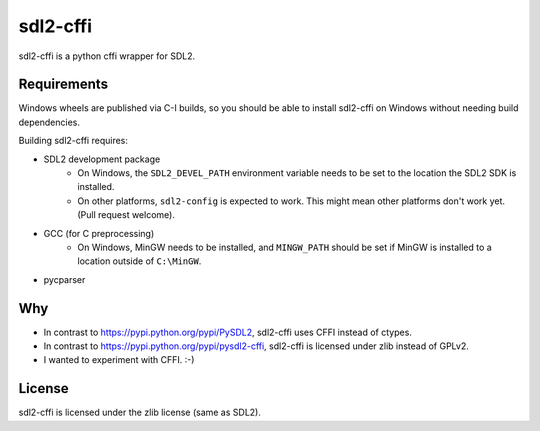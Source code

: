 sdl2-cffi
=========
|appveyor| |travis|

sdl2-cffi is a python cffi wrapper for SDL2.

Requirements
------------
Windows wheels are published via C-I builds, so you should be able to install
sdl2-cffi on Windows without needing build dependencies.

Building sdl2-cffi requires:

- SDL2 development package
    - On Windows, the ``SDL2_DEVEL_PATH`` environment variable needs to be set
      to the location the SDL2 SDK is installed.
    - On other platforms, ``sdl2-config`` is expected to work. This might mean
      other platforms don't work yet. (Pull request welcome).
- GCC (for C preprocessing)
    - On Windows, MinGW needs to be installed, and ``MINGW_PATH`` should be
      set if MinGW is installed to a location outside of ``C:\MinGW``.
- pycparser

Why
---
- In contrast to https://pypi.python.org/pypi/PySDL2, sdl2-cffi uses CFFI
  instead of ctypes.
- In contrast to https://pypi.python.org/pypi/pysdl2-cffi, sdl2-cffi is
  licensed under zlib instead of GPLv2.
- I wanted to experiment with CFFI. :-)

License
-------
sdl2-cffi is licensed under the zlib license (same as SDL2).

.. |appveyor| image:: https://ci.appveyor.com/api/projects/status/github/kahowell/sdl2-cffi?svg=true
    :target: https://ci.appveyor.com/project/kahowell/sdl2-cffi

.. |travis| image:: https://travis-ci.org/kahowell/sdl2-cffi.svg
    :target: https://travis-ci.org/kahowell/sdl2-cffi
